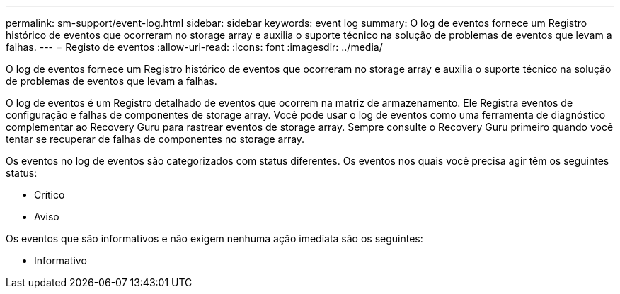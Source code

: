 ---
permalink: sm-support/event-log.html 
sidebar: sidebar 
keywords: event log 
summary: O log de eventos fornece um Registro histórico de eventos que ocorreram no storage array e auxilia o suporte técnico na solução de problemas de eventos que levam a falhas. 
---
= Registo de eventos
:allow-uri-read: 
:icons: font
:imagesdir: ../media/


[role="lead"]
O log de eventos fornece um Registro histórico de eventos que ocorreram no storage array e auxilia o suporte técnico na solução de problemas de eventos que levam a falhas.

O log de eventos é um Registro detalhado de eventos que ocorrem na matriz de armazenamento. Ele Registra eventos de configuração e falhas de componentes de storage array. Você pode usar o log de eventos como uma ferramenta de diagnóstico complementar ao Recovery Guru para rastrear eventos de storage array. Sempre consulte o Recovery Guru primeiro quando você tentar se recuperar de falhas de componentes no storage array.

Os eventos no log de eventos são categorizados com status diferentes. Os eventos nos quais você precisa agir têm os seguintes status:

* Crítico
* Aviso


Os eventos que são informativos e não exigem nenhuma ação imediata são os seguintes:

* Informativo

